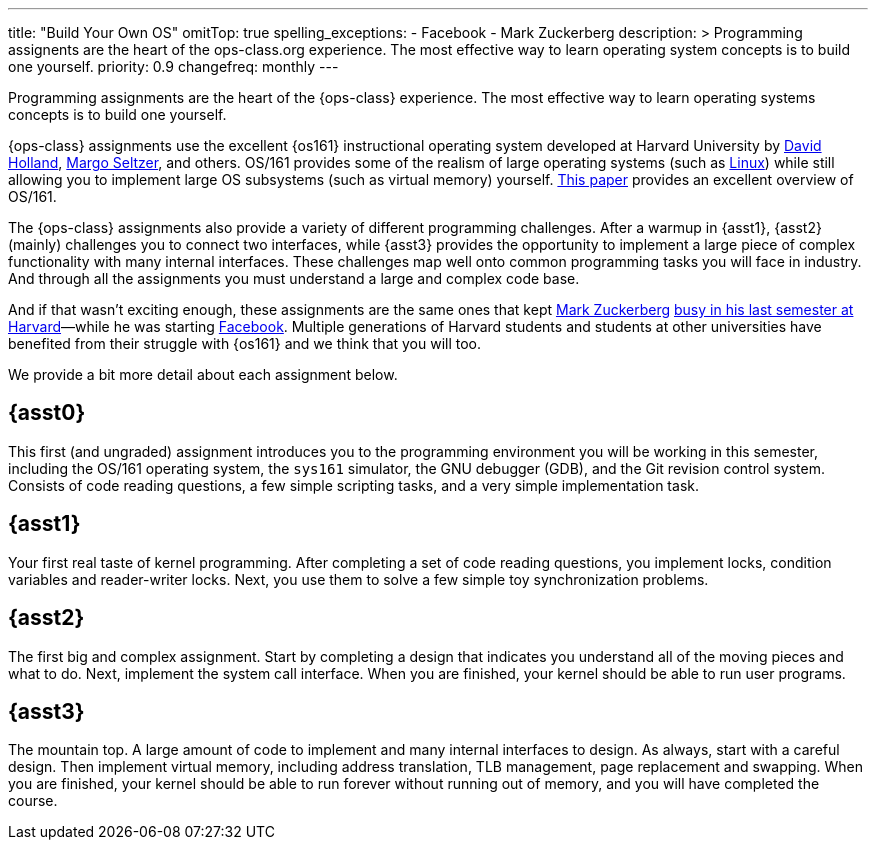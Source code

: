 ---
title: "Build Your Own OS"
omitTop: true
spelling_exceptions:
  - Facebook
  - Mark Zuckerberg
description: >
  Programming assignents are the heart of the ops-class.org experience. The
  most effective way to learn operating system concepts is to build one
  yourself.
priority: 0.9
changefreq: monthly
---
[.lead]
Programming assignments are the heart of the {ops-class} experience. The most
effective way to learn operating systems concepts is to build one yourself.

{ops-class} assignments use the excellent {os161} instructional operating
system developed at Harvard University by
http://www.hcs.harvard.edu/~dholland/[David Holland],
https://www.eecs.harvard.edu/margo/[Margo Seltzer], and others. OS/161
provides some of the realism of large operating systems (such as
https://www.linux.com[Linux]) while still allowing you to implement large OS
subsystems (such as virtual memory) yourself.
http://dl.acm.org/citation.cfm?id=563383[This paper] provides an excellent
overview of OS/161.

The {ops-class} assignments also provide a variety of different programming
challenges. After a warmup in {asst1}, {asst2} (mainly) challenges you to
connect two interfaces, while {asst3} provides the opportunity to implement a
large piece of complex functionality with many internal interfaces.  These
challenges map well onto common programming tasks you will face in industry.
And through all the assignments you must understand a large and complex code
base.

////
and {asst4} requires you to make a small set of important changes to an
existing (file)system.
////

And if that wasn't exciting enough, these assignments are the same ones that
kept https://en.wikipedia.org/wiki/Mark_Zuckerberg[Mark Zuckerberg]
https://www.youtube.com/watch?v=-3Rt2_9d7Jg[busy in his last semester at
Harvard]&mdash;while he was starting https://www.facebook.com[Facebook].
Multiple generations of Harvard students and students at other universities
have benefited from their struggle with {os161} and we think that you will
too.

We provide a bit more detail about each assignment below.

== {asst0}

This first (and ungraded) assignment introduces you to the programming
environment you will be working in this semester, including the OS/161
operating system, the `sys161` simulator, the GNU debugger (GDB), and the Git
revision control system.  Consists of code reading questions, a few simple
scripting tasks, and a very simple implementation task.

== {asst1}

Your first real taste of kernel programming. After completing a set of code
reading questions, you implement locks, condition variables and reader-writer
locks. Next, you use them to solve a few simple toy synchronization problems.

== {asst2}

The first big and complex assignment. Start by completing a design that
indicates you understand all of the moving pieces and what to do. Next,
implement the system call interface. When you are finished, your kernel should
be able to run user programs.

== {asst3}

The mountain top. A large amount of code to implement and many internal
interfaces to design. As always, start with a careful design. Then implement
virtual memory, including address translation, TLB management, page
replacement and swapping. When you are finished, your kernel should be able to
run forever without running out of memory, and you will have completed the
course.

////
== {asst4}
////

